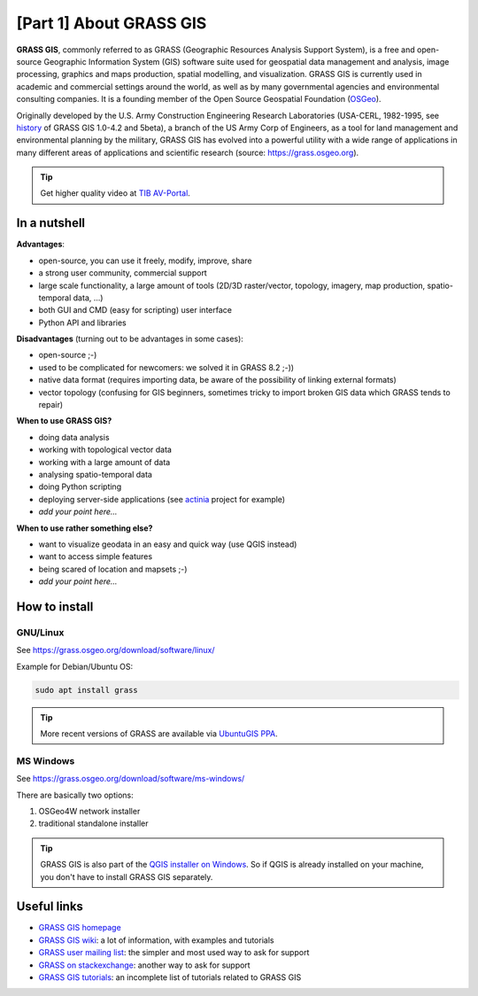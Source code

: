 [Part 1] About GRASS GIS
========================

**GRASS GIS**, commonly referred to as GRASS (Geographic Resources
Analysis Support System), is a free and open-source Geographic
Information System (GIS) software suite used for geospatial data
management and analysis, image processing, graphics and maps
production, spatial modelling, and visualization. GRASS GIS is
currently used in academic and commercial settings around the world,
as well as by many governmental agencies and environmental consulting
companies. It is a founding member of the Open Source Geospatial
Foundation (`OSGeo <http://www.osgeo.org>`__).

Originally developed by the U.S. Army Construction Engineering
Research Laboratories (USA-CERL, 1982-1995, see
`history <https://grass.osgeo.org/about/history/>`__ of GRASS GIS
1.0-4.2 and 5beta), a branch of the US Army Corp of Engineers, as a
tool for land management and environmental planning by the military,
GRASS GIS has evolved into a powerful utility with a wide range of
applications in many different areas of applications and scientific
research (source: https://grass.osgeo.org).

.. youtube:: U3Hf0qI4JLc

   GRASS GIS promo video from 1987

.. tip:: Get higher quality video at `TIB AV-Portal
         <https://av.tib.eu/media/12963>`__.

In a nutshell
-------------

**Advantages**:

* open-source, you can use it freely, modify, improve, share
* a strong user community, commercial support
* large scale functionality, a large amount of tools (2D/3D
  raster/vector, topology, imagery, map production, spatio-temporal
  data, ...)
* both GUI and CMD (easy for scripting) user interface
* Python API and libraries

**Disadvantages** (turning out to be advantages in some cases):

* open-source ;-)
* used to be complicated for newcomers: we solved it in GRASS 8.2 ;-))
* native data format (requires importing data, be aware of the possibility
  of linking external formats)
* vector topology (confusing for GIS beginners, sometimes tricky to
  import broken GIS data which GRASS tends to repair)

**When to use GRASS GIS?**

* doing data analysis
* working with topological vector data
* working with a large amount of data
* analysing spatio-temporal data
* doing Python scripting
* deploying server-side applications (see `actinia
  <https://www.osgeo.org/projects/actinia/>`__ project \for example)
* *add your point here...*
  
**When to use rather something else?**

* want to visualize geodata in an easy and quick way (use QGIS instead)
* want to access simple features
* being scared of location and mapsets ;-)
* *add your point here...*

How to install
--------------

GNU/Linux
^^^^^^^^^

See https://grass.osgeo.org/download/software/linux/

Example for Debian/Ubuntu OS:

.. code-block:: bash

   sudo apt install grass

.. tip:: More recent versions of GRASS are available via `UbuntuGIS PPA
   <https://launchpad.net/~ubuntugis/+archive/ubuntu/ubuntugis-unstable>`__.
   
MS Windows
^^^^^^^^^^

See https://grass.osgeo.org/download/software/ms-windows/

There are basically two options:

#. OSGeo4W network installer
#. traditional standalone installer

.. tip:: GRASS GIS is also part of the `QGIS installer on Windows
   <https://qgis.org/en/site/forusers/download.html>`__. So if QGIS is
   already installed on your machine, you don't have to install GRASS
   GIS separately.

Useful links
-------------

* `GRASS GIS homepage <https://grass.osgeo.org>`__
* `GRASS GIS wiki <https://grasswiki.osgeo.org>`__: a lot of information, with examples
  and tutorials
* `GRASS user mailing list <http://lists.osgeo.org/mailman/listinfo/grass-user>`__:
  the simpler and most used way to ask for support
* `GRASS on stackexchange <https://gis.stackexchange.com/questions/tagged/grass>`__:
  another way to ask for support
* `GRASS GIS tutorials <https://grass.osgeo.org/documentation/tutorials/>`__:
  an incomplete list of tutorials related to GRASS GIS
